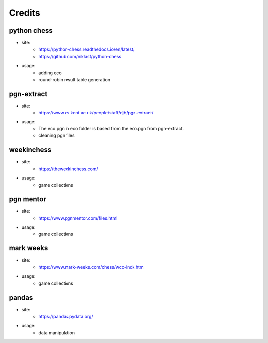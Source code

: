 Credits
=======

python chess
^^^^^^^^^^^^

* site:
   * https://python-chess.readthedocs.io/en/latest/
   * https://github.com/niklasf/python-chess
* usage:
   * adding eco
   * round-robin result table generation  

pgn-extract
^^^^^^^^^^^

* site:
   * https://www.cs.kent.ac.uk/people/staff/djb/pgn-extract/  
* usage:
      * The eco.pgn in eco folder is based from the eco.pgn from pgn-extract.
      * cleaning pgn files  

weekinchess
^^^^^^^^^^^

* site:
   * https://theweekinchess.com/  
* usage:
    * game collections

pgn mentor
^^^^^^^^^^

* site:
   * https://www.pgnmentor.com/files.html  
* usage:
   * game collections

mark weeks
^^^^^^^^^^

* site:
   * https://www.mark-weeks.com/chess/wcc-indx.htm  
* usage: 
   * game collections  

pandas
^^^^^^

* site:
   * https://pandas.pydata.org/  
* usage:
   * data manipulation
